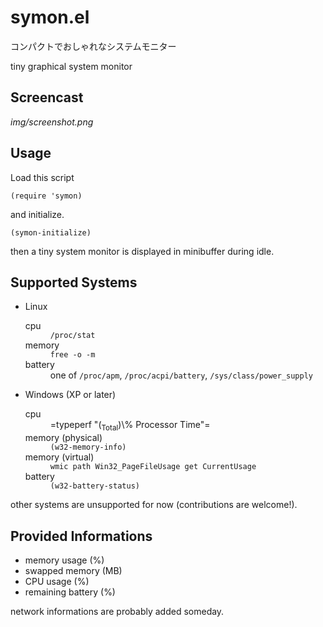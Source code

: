 * symon.el

コンパクトでおしゃれなシステムモニター

tiny graphical system monitor

** Screencast

[[img/screenshot.png]]

** Usage

Load this script

: (require 'symon)

and initialize.

: (symon-initialize)

then a tiny system monitor is displayed in minibuffer during idle.

** Supported Systems

- Linux
  - cpu :: =/proc/stat=
  - memory :: =free -o -m=
  - battery :: one of =/proc/apm=, =/proc/acpi/battery=,
               =/sys/class/power_supply=

- Windows (XP or later)
  - cpu :: =typeperf "\Processor(_Total)\% Processor Time"​=
  - memory (physical) :: =(w32-memory-info)=
  - memory (virtual) :: =wmic path Win32_PageFileUsage get CurrentUsage=
  - battery :: =(w32-battery-status)=

other systems are unsupported for now (contributions are welcome!).

** Provided Informations

- memory usage (%)
- swapped memory (MB)
- CPU usage (%)
- remaining battery (%)

network informations are probably added someday.
